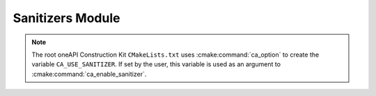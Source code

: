 Sanitizers Module
=================

.. cmake-module:: ../../cmake/Sanitizers.cmake

.. note::
  The root oneAPI Construction Kit ``CMakeLists.txt`` uses
  :cmake:command:`ca_option` to create the variable
  ``CA_USE_SANITIZER``. If set by the user, this variable
  is used as an argument to :cmake:command:`ca_enable_sanitizer`.

